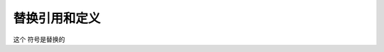 ========================
替换引用和定义
========================

这个  |panda| 符号是替换的

.. |panda|  image:: ../images/panda.jpg